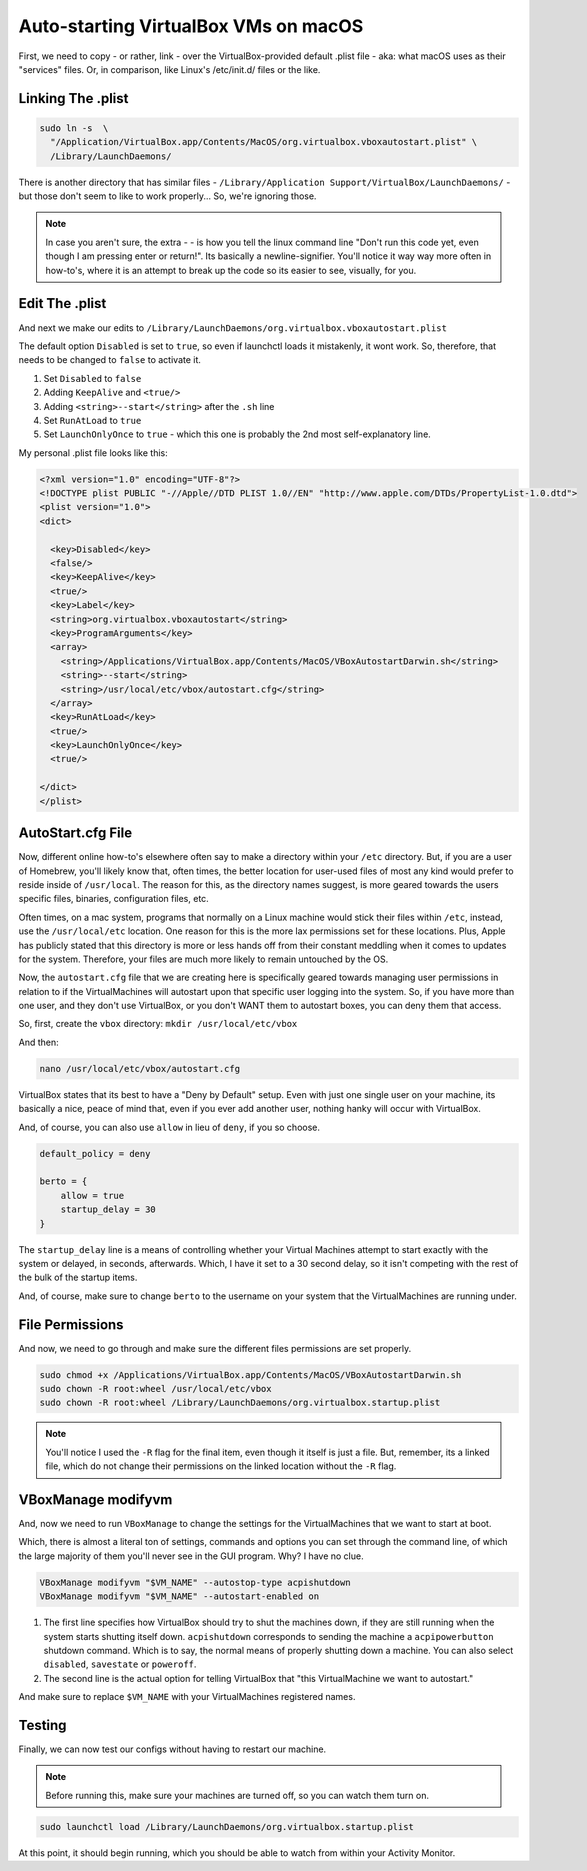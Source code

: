 ======================================
Auto-starting VirtualBox VMs on macOS
======================================

First, we need to copy - or rather, link - over the VirtualBox-provided default .plist file - aka: what macOS uses as their "services" files. Or, in comparison, like Linux's /etc/init.d/ files or the like.

Linking The .plist
==================

.. code-block:: bash

  sudo ln -s  \
    "/Application/VirtualBox.app/Contents/MacOS/org.virtualbox.vboxautostart.plist" \
    /Library/LaunchDaemons/

There is another directory that has similar files - ``/Library/Application Support/VirtualBox/LaunchDaemons/`` - but those don't seem to like to work properly... So, we're ignoring those.

.. note::

  In case you aren't sure, the extra  - \ - is how you tell the linux command line "Don't run this code yet, even though I am pressing enter or return!". Its basically a newline-signifier. You'll notice it way way more often in how-to's, where it is an attempt to break up the code so its easier to see, visually, for you.

Edit The .plist
===============

And next we make our edits to ``/Library/LaunchDaemons/org.virtualbox.vboxautostart.plist``

The default option ``Disabled`` is set to ``true``, so even if launchctl loads it mistakenly, it wont work. So, therefore, that needs to be changed to ``false`` to activate it.

#. Set ``Disabled`` to ``false``
#. Adding ``KeepAlive`` and ``<true/>``
#. Adding ``<string>--start</string>`` after the ``.sh`` line
#. Set ``RunAtLoad`` to ``true``
#. Set ``LaunchOnlyOnce`` to ``true`` - which this one is probably the 2nd most self-explanatory line.

My personal .plist file looks like this:

.. code-block:: bash

  <?xml version="1.0" encoding="UTF-8"?>
  <!DOCTYPE plist PUBLIC "-//Apple//DTD PLIST 1.0//EN" "http://www.apple.com/DTDs/PropertyList-1.0.dtd">
  <plist version="1.0">
  <dict>

    <key>Disabled</key>
    <false/>
    <key>KeepAlive</key>
    <true/>
    <key>Label</key>
    <string>org.virtualbox.vboxautostart</string>
    <key>ProgramArguments</key>
    <array>
      <string>/Applications/VirtualBox.app/Contents/MacOS/VBoxAutostartDarwin.sh</string>
      <string>--start</string>
      <string>/usr/local/etc/vbox/autostart.cfg</string>
    </array>
    <key>RunAtLoad</key>
    <true/>
    <key>LaunchOnlyOnce</key>
    <true/>

  </dict>
  </plist>


AutoStart.cfg File
==================

Now, different online how-to's  elsewhere often say to make a directory within your ``/etc`` directory. But, if you are a user of Homebrew, you'll likely know that, often times, the better location for user-used files of most any kind would prefer to reside inside of ``/usr/local``. The reason for this, as the directory names suggest, is more geared towards the users specific files, binaries, configuration files, etc.

Often times, on a mac system, programs that normally on a Linux machine would stick their files within ``/etc``, instead, use the ``/usr/local/etc`` location. One reason for this is the more lax permissions set for these locations. Plus, Apple has publicly stated that this directory is more or less hands off from their constant meddling when it comes to updates for the system. Therefore, your files are much more likely to remain untouched by the OS.

Now, the ``autostart.cfg`` file that we are creating here is specifically geared towards managing user permissions in relation to if the VirtualMachines will autostart upon that specific user logging into the system. So, if you have more than one user, and they don't use VirtualBox, or you don't WANT them to autostart boxes, you can deny them that access.

So, first, create the ``vbox`` directory: ``mkdir /usr/local/etc/vbox``

And then:

.. code-block:: bash

  nano /usr/local/etc/vbox/autostart.cfg

VirtualBox states that its best to have a "Deny by Default" setup. Even with just one single user on your machine, its basically a nice, peace of mind that, even if you ever add another user, nothing hanky will occur with VirtualBox.

And, of course, you can also use ``allow`` in lieu of ``deny``, if you so choose.

.. code-block:: bash

  default_policy = deny

  berto = {
      allow = true
      startup_delay = 30
  }

The ``startup_delay`` line is a means of controlling whether your Virtual Machines attempt to start exactly with the system or delayed, in seconds, afterwards. Which, I have it set to a 30 second delay, so it isn't competing with the rest of the bulk of the startup items.

And, of course, make sure to change ``berto`` to the username on your system that the VirtualMachines are running under.

File Permissions
================

And now, we need to go through and make sure the different files permissions are set properly.

.. code-block:: bash

  sudo chmod +x /Applications/VirtualBox.app/Contents/MacOS/VBoxAutostartDarwin.sh
  sudo chown -R root:wheel /usr/local/etc/vbox
  sudo chown -R root:wheel /Library/LaunchDaemons/org.virtualbox.startup.plist

.. note::

  You'll notice I used the ``-R`` flag for the final item, even though it itself is just a file. But, remember, its a linked file, which do not change their permissions on the linked location without the ``-R`` flag.

VBoxManage modifyvm
===================

And, now we need to run ``VBoxManage`` to change the settings for the VirtualMachines that we want to start at boot.

Which, there is almost a literal ton of settings, commands and options you can set through the command line, of which the large majority of them you'll never see in the GUI program. Why? I have no clue.

.. code-block:: bash

  VBoxManage modifyvm "$VM_NAME" --autostop-type acpishutdown
  VBoxManage modifyvm "$VM_NAME" --autostart-enabled on

#. The first line specifies how VirtualBox should try to shut the machines down, if they are still running when the system starts shutting itself down. ``acpishutdown`` corresponds to sending the machine a ``acpipowerbutton`` shutdown command. Which is to say, the normal means of properly shutting down a machine. You can also select ``disabled``, ``savestate`` or ``poweroff``.
#. The second line is the actual option for telling VirtualBox that "this VirtualMachine we want to autostart."

And make sure to replace ``$VM_NAME`` with your VirtualMachines registered names.

Testing
========

Finally, we can now test our configs without having to restart our machine.

.. note::

  Before running this, make sure your machines are turned off, so you can watch them turn on.

.. code-block:: bash

  sudo launchctl load /Library/LaunchDaemons/org.virtualbox.startup.plist

At this point, it should begin running, which you should be able to watch from within your Activity Monitor.
